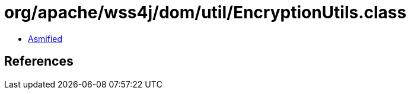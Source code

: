 = org/apache/wss4j/dom/util/EncryptionUtils.class

 - link:EncryptionUtils-asmified.java[Asmified]

== References

